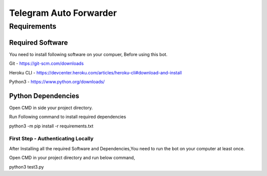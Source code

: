 ===============
Telegram Auto Forwarder
===============
***************
Requirements
***************

Required Software
*****************


You need to install following software on your compuer, Before using this bot.

Git - https://git-scm.com/downloads

Heroku CLI - https://devcenter.heroku.com/articles/heroku-cli#download-and-install

Python3 -  https://www.python.org/downloads/

Python Dependencies
*****************

Open CMD in side your project directory.

Run Following command to install required dependencies

.. code-block:: bash
python3 -m pip install -r requirements.txt


First Step - Authenticating Locally
===============

After Installing all the required Software and Dependencies,You need to run the bot on your computer at least once.

Open CMD in your project directory and run below command,

.. code-block:: bash
python3 test3.py
